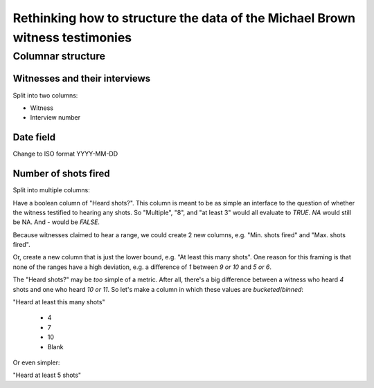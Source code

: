 Rethinking how to structure the data of the Michael Brown witness testimonies
=============================================================================


Columnar structure
------------------

Witnesses and their interviews
^^^^^^^^^^^^^^^^^^^^^^^^^^^^^^

Split into two columns:

- Witness
- Interview number


Date field
^^^^^^^^^^

Change to ISO format YYYY-MM-DD


Number of shots fired
^^^^^^^^^^^^^^^^^^^^^

Split into multiple columns:

Have a boolean column of "Heard shots?". This column is meant to be as simple an interface to the question of whether the witness testified to hearing any shots. So "Multiple", "8", and "at least 3" would all evaluate to `TRUE`. `NA` would still be NA. And `-` would be `FALSE`.

Because witnesses claimed to hear a range, we could create 2 new columns, e.g. "Min. shots fired" and "Max. shots fired".

Or, create a new column that is just the lower bound, e.g. "At least this many shots". One reason for this framing is that none of the ranges have a high deviation, e.g. a difference of `1` between `9 or 10` and `5 or 6`.

The "Heard shots?" may be *too* simple of a metric. After all, there's a big difference between a witness who heard `4` shots and one who heard `10 or 11`. So let's make a column in which these values are *bucketed*/*binned*:

"Heard at least this many shots"

  - 4
  - 7
  - 10
  - Blank


Or even simpler:

"Heard at least 5 shots"



